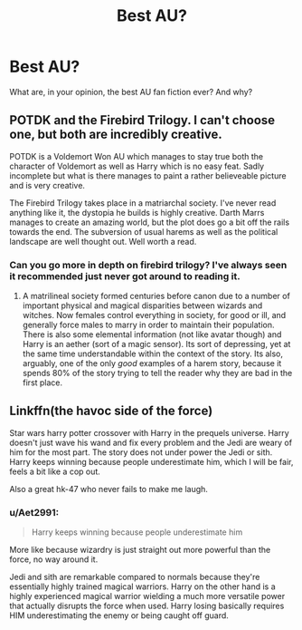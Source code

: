#+TITLE: Best AU?

* Best AU?
:PROPERTIES:
:Author: KalithaSkaro
:Score: 5
:DateUnix: 1537299890.0
:DateShort: 2018-Sep-19
:END:
What are, in your opinion, the best AU fan fiction ever? And why?


** POTDK and the Firebird Trilogy. I can't choose one, but both are incredibly creative.

POTDK is a Voldemort Won AU which manages to stay true both the character of Voldemort as well as Harry which is no easy feat. Sadly incomplete but what is there manages to paint a rather believeable picture and is very creative.

The Firebird Trilogy takes place in a matriarchal society. I've never read anything like it, the dystopia he builds is highly creative. Darth Marrs manages to create an amazing world, but the plot does go a bit off the rails towards the end. The subversion of usual harems as well as the political landscape are well thought out. Well worth a read.
:PROPERTIES:
:Author: moomoogoat
:Score: 7
:DateUnix: 1537302511.0
:DateShort: 2018-Sep-19
:END:

*** Can you go more in depth on firebird trilogy? I've always seen it recommended just never got around to reading it.
:PROPERTIES:
:Author: ilikesmokingmid
:Score: 1
:DateUnix: 1537340762.0
:DateShort: 2018-Sep-19
:END:

**** A matrilineal society formed centuries before canon due to a number of important physical and magical disparities between wizards and witches. Now females control everything in society, for good or ill, and generally force males to marry in order to maintain their population. There is also some elemental information (not like avatar though) and Harry is an aether (sort of a magic sensor). Its sort of depressing, yet at the same time understandable within the context of the story. Its also, arguably, one of the only /good/ examples of a harem story, because it spends 80% of the story trying to tell the reader why they are bad in the first place.
:PROPERTIES:
:Author: XeshTrill
:Score: 3
:DateUnix: 1537348782.0
:DateShort: 2018-Sep-19
:END:


** Linkffn(the havoc side of the force)

Star wars harry potter crossover with Harry in the prequels universe. Harry doesn't just wave his wand and fix every problem and the Jedi are weary of him for the most part. The story does not under power the Jedi or sith. Harry keeps winning because people underestimate him, which I will be fair, feels a bit like a cop out.

Also a great hk-47 who never fails to make me laugh.
:PROPERTIES:
:Author: clooneh
:Score: 2
:DateUnix: 1537301839.0
:DateShort: 2018-Sep-19
:END:

*** u/Aet2991:
#+begin_quote
  Harry keeps winning because people underestimate him
#+end_quote

More like because wizardry is just straight out more powerful than the force, no way around it.

Jedi and sith are remarkable compared to normals because they're essentially highly trained magical warriors. Harry on the other hand is a highly experienced magical warrior wielding a much more versatile power that actually disrupts the force when used. Harry losing basically requires HIM underestimating the enemy or being caught off guard.
:PROPERTIES:
:Author: Aet2991
:Score: 3
:DateUnix: 1537403939.0
:DateShort: 2018-Sep-20
:END:
